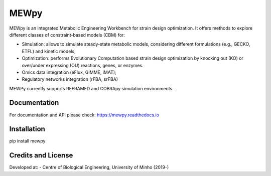 MEWpy
======

MEWpy is an integrated Metabolic Engineering Workbench for strain design optimization. 
It offers methods to explore different classes of constraint-based models (CBM) for:

- Simulation: allows to simulate steady-state metabolic models, considering different formulations (e.g., GECKO, ETFL) and kinetic models;
- Optimization: performs Evolutionary Computation based strain design optimization by knocking out (KO) or over/under expressing (OU) reactions, genes, or enzymes.
- Omics data integration (eFlux, GIMME, iMAT);
- Regulatory networks integration (rFBA, srFBA)

MEWPy currently supports REFRAMED and COBRApy simulation environments. 

Documentation
-------------

For documentation and API please check: `https://mewpy.readthedocs.io <https://mewpy.readthedocs.io>`_


Installation
------------

pip install mewpy


Credits and License
-------------------

Developed at:
-  Centre of Biological Engineering, University of Minho (2019-)

